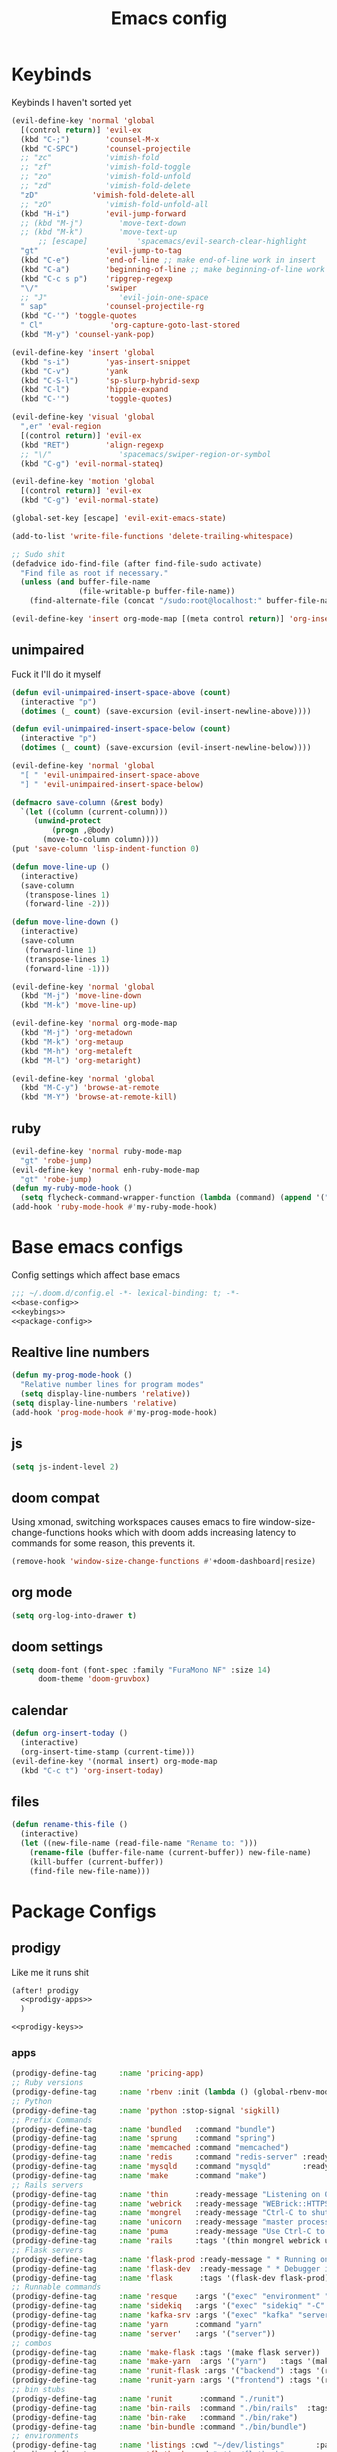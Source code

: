 #+TITLE: Emacs config

* Keybinds
:PROPERTIES:
:header-args: :noweb-ref keybings
:END:
Keybinds I haven't sorted yet
#+BEGIN_SRC emacs-lisp
(evil-define-key 'normal 'global
  [(control return)] 'evil-ex
  (kbd "C-;")        'counsel-M-x
  (kbd "C-SPC")      'counsel-projectile
  ;; "zc"            'vimish-fold
  ;; "zf"            'vimish-fold-toggle
  ;; "zo"            'vimish-fold-unfold
  ;; "zd"            'vimish-fold-delete
  "zD"            'vimish-fold-delete-all
  ;; "zO"            'vimish-fold-unfold-all
  (kbd "H-i")        'evil-jump-forward
  ;; (kbd "M-j")        'move-text-down
  ;; (kbd "M-k")        'move-text-up
      ;; [escape]           'spacemacs/evil-search-clear-highlight
  "gt"               'evil-jump-to-tag
  (kbd "C-e")        'end-of-line ;; make end-of-line work in insert
  (kbd "C-a")        'beginning-of-line ;; make beginning-of-line work in insert
  (kbd "C-c s p")    'ripgrep-regexp
  "\/"               'swiper
  ;; "J"                'evil-join-one-space
  " sap"             'counsel-projectile-rg
  (kbd "C-'") 'toggle-quotes
  " Cl"               'org-capture-goto-last-stored
  (kbd "M-y") 'counsel-yank-pop)

(evil-define-key 'insert 'global
  (kbd "s-i")        'yas-insert-snippet
  (kbd "C-v")        'yank
  (kbd "C-S-l")      'sp-slurp-hybrid-sexp
  (kbd "C-l")        'hippie-expand
  (kbd "C-'")        'toggle-quotes)

(evil-define-key 'visual 'global
  ",er" 'eval-region
  [(control return)] 'evil-ex
  (kbd "RET")        'align-regexp
  ;; "\/"               'spacemacs/swiper-region-or-symbol
  (kbd "C-g") 'evil-normal-stateq)

(evil-define-key 'motion 'global
  [(control return)] 'evil-ex
  (kbd "C-g") 'evil-normal-state)

(global-set-key [escape] 'evil-exit-emacs-state)

(add-to-list 'write-file-functions 'delete-trailing-whitespace)

;; Sudo shit
(defadvice ido-find-file (after find-file-sudo activate)
  "Find file as root if necessary."
  (unless (and buffer-file-name
               (file-writable-p buffer-file-name))
    (find-alternate-file (concat "/sudo:root@localhost:" buffer-file-name))))

(evil-define-key 'insert org-mode-map [(meta control return)] 'org-insert-subheading)
#+END_SRC
** unimpaired
Fuck it I'll do it myself
#+BEGIN_SRC emacs-lisp
(defun evil-unimpaired-insert-space-above (count)
  (interactive "p")
  (dotimes (_ count) (save-excursion (evil-insert-newline-above))))

(defun evil-unimpaired-insert-space-below (count)
  (interactive "p")
  (dotimes (_ count) (save-excursion (evil-insert-newline-below))))

(evil-define-key 'normal 'global
  "[ " 'evil-unimpaired-insert-space-above
  "] " 'evil-unimpaired-insert-space-below)

(defmacro save-column (&rest body)
  `(let ((column (current-column)))
     (unwind-protect
         (progn ,@body)
       (move-to-column column))))
(put 'save-column 'lisp-indent-function 0)

(defun move-line-up ()
  (interactive)
  (save-column
   (transpose-lines 1)
   (forward-line -2)))

(defun move-line-down ()
  (interactive)
  (save-column
   (forward-line 1)
   (transpose-lines 1)
   (forward-line -1)))

(evil-define-key 'normal 'global
  (kbd "M-j") 'move-line-down
  (kbd "M-k") 'move-line-up)

(evil-define-key 'normal org-mode-map
  (kbd "M-j") 'org-metadown
  (kbd "M-k") 'org-metaup
  (kbd "M-h") 'org-metaleft
  (kbd "M-l") 'org-metaright)

(evil-define-key 'normal 'global
  (kbd "M-C-y") 'browse-at-remote
  (kbd "M-Y") 'browse-at-remote-kill)
#+END_SRC
** ruby
#+BEGIN_SRC emacs-lisp
(evil-define-key 'normal ruby-mode-map
  "gt" 'robe-jump)
(evil-define-key 'normal enh-ruby-mode-map
  "gt" 'robe-jump)
(defun my-ruby-mode-hook ()
  (setq flycheck-command-wrapper-function (lambda (command) (append '("bundle" "exec") command))))
(add-hook 'ruby-mode-hook #'my-ruby-mode-hook)
#+END_SRC
* Base emacs configs
:PROPERTIES:
:header-args: :noweb-ref base-config :tangle no
:END:
Config settings which affect base emacs
#+BEGIN_SRC emacs-lisp :tangle config.el :noweb yes :noweb-ref no
;;; ~/.doom.d/config.el -*- lexical-binding: t; -*-
<<base-config>>
<<keybings>>
<<package-config>>
#+END_SRC
** Realtive line numbers
#+BEGIN_SRC emacs-lisp
(defun my-prog-mode-hook ()
  "Relative number lines for program modes"
  (setq display-line-numbers 'relative))
(setq display-line-numbers 'relative)
(add-hook 'prog-mode-hook #'my-prog-mode-hook)
#+END_SRC
** js
#+BEGIN_SRC emacs-lisp
(setq js-indent-level 2)
#+END_SRC
** doom compat
Using xmonad, switching workspaces causes emacs to fire
window-size-change-functions hooks which with doom adds increasing latency to
commands for some reason, this prevents it.
#+BEGIN_SRC emacs-lisp
(remove-hook 'window-size-change-functions #'+doom-dashboard|resize)
#+END_SRC
** org mode
#+BEGIN_SRC emacs-lisp
(setq org-log-into-drawer t)
#+END_SRC
** doom settings
#+BEGIN_SRC emacs-lisp
(setq doom-font (font-spec :family "FuraMono NF" :size 14)
      doom-theme 'doom-gruvbox)
#+END_SRC
** calendar
#+BEGIN_SRC emacs-lisp
(defun org-insert-today ()
  (interactive)
  (org-insert-time-stamp (current-time)))
(evil-define-key '(normal insert) org-mode-map
  (kbd "C-c t") 'org-insert-today)
#+END_SRC
** files
#+BEGIN_SRC emacs-lisp
(defun rename-this-file ()
  (interactive)
  (let ((new-file-name (read-file-name "Rename to: ")))
    (rename-file (buffer-file-name (current-buffer)) new-file-name)
    (kill-buffer (current-buffer))
    (find-file new-file-name)))

#+END_SRC
* Package Configs
:PROPERTIES:
:header-args: :noweb-ref package-config :tangle no
:END:
** prodigy
Like me it runs shit
#+BEGIN_SRC emacs-lisp :noweb yes
(after! prodigy
  <<prodigy-apps>>
  )

<<prodigy-keys>>
    #+END_SRC
*** apps
:PROPERTIES:
:header-args: :noweb-ref prodigy-apps :tangle no
:END:
#+BEGIN_SRC emacs-lisp
(prodigy-define-tag     :name 'pricing-app)
;; Ruby versions
(prodigy-define-tag     :name 'rbenv :init (lambda () (global-rbenv-mode) (rbenv-use-corresponding)))
;; Python
(prodigy-define-tag     :name 'python :stop-signal 'sigkill)
;; Prefix Commands
(prodigy-define-tag     :name 'bundled   :command "bundle")
(prodigy-define-tag     :name 'sprung    :command "spring")
(prodigy-define-tag     :name 'memcached :command "memcached")
(prodigy-define-tag     :name 'redis     :command "redis-server" :ready-message "ready to accept connections")
(prodigy-define-tag     :name 'mysqld    :command "mysqld"       :ready-message "ready for connections" :stop-signal 'kill)
(prodigy-define-tag     :name 'make      :command "make")
;; Rails servers
(prodigy-define-tag     :name 'thin      :ready-message "Listening on 0\\.0\\.0\\.0:[0-9]+, CTRL\\+C to stop")
(prodigy-define-tag     :name 'webrick   :ready-message "WEBrick::HTTPServer#start: pid=[0-9]+ port=[0-9]+")
(prodigy-define-tag     :name 'mongrel   :ready-message "Ctrl-C to shutdown server")
(prodigy-define-tag     :name 'unicorn   :ready-message "master process ready")
(prodigy-define-tag     :name 'puma      :ready-message "Use Ctrl-C to stop")
(prodigy-define-tag     :name 'rails     :tags '(thin mongrel webrick unicorn puma))
;; Flask servers
(prodigy-define-tag     :name 'flask-prod :ready-message " * Running on ")
(prodigy-define-tag     :name 'flask-dev  :ready-message " * Debugger is active!")
(prodigy-define-tag     :name 'flask      :tags '(flask-dev flask-prod))
;; Runnable commands
(prodigy-define-tag     :name 'resque    :args '("exec" "environment" "resque:work")         :ready-message "app init time"       :tags '(bundled))
(prodigy-define-tag     :name 'sidekiq   :args '("exec" "sidekiq" "-C" "config/sidekiq.yml") :ready-message "Starting processing" :tags '(bundled))
(prodigy-define-tag     :name 'kafka-srv :args '("exec" "kafka" "server")                    :ready-message "Starting processing" :tags '(bundled))
(prodigy-define-tag     :name 'yarn      :command "yarn"                                     :ready-message "Compiled successfully" :stop-signal 'sigkill)
(prodigy-define-tag     :name 'server'   :args '("server"))
;; combos
(prodigy-define-tag     :name 'make-flask :tags '(make flask server))
(prodigy-define-tag     :name 'make-yarn  :args '("yarn")   :tags '(make yarn))
(prodigy-define-tag     :name 'runit-flask :args '("backend") :tags '(runit flask))
(prodigy-define-tag     :name 'runit-yarn :args '("frontend") :tags '(runit flask))
;; bin stubs
(prodigy-define-tag     :name 'runit      :command "./runit")
(prodigy-define-tag     :name 'bin-rails  :command "./bin/rails"  :tags '(rails server))
(prodigy-define-tag     :name 'bin-rake   :command "./bin/rake")
(prodigy-define-tag     :name 'bin-bundle :command "./bin/bundle")
;; environments
(prodigy-define-tag     :name 'listings :cwd "~/dev/listings"       :path '("~/dev/flatbook")       :url "listings.sonder.local" :tags '(rbenv))
(prodigy-define-tag     :name 'flatbook :cwd "~/dev/flatbook"       :path '("~/dev/listings")       :url "admin.sonder.local"    :tags '(rbenv))
(prodigy-define-tag     :name 'pricing  :cwd "~/dev/sonder_pricing" :path '("~/dev/sonder_pricing") :url "pricing.sonder.local"  :tags '(python))
(prodigy-define-tag     :name 'ds-api   :cwd "~/dev/ds_api_server"  :path '("~/dev/ds_api_server")  :url "dsapi.sonder.local"    :tags '(python))
(prodigy-define-tag     :name 'pricing-stack)
;; services
;; redis handled by systemctl for now
(prodigy-define-service :name "Listings Rails server" :tags '(listings bin-rails server))
(prodigy-define-service :name "Listings resque"       :tags '(listings resque))
(prodigy-define-service :name "Listings sidekiq"      :tags '(listings sidekiq))
(prodigy-define-service :name "Flatbook Rails server" :tags '(flatbook bin-rails pricing-stack))
(prodigy-define-service :name "Flatbook resque"       :tags '(flatbook resque))
(prodigy-define-service :name "Pricing flask"         :tags '(pricing runit-flask pricing-app pricing-stack))
(prodigy-define-service :name "Pricing webpack"       :tags '(pricing make-yarn pricing-app pricing-stack))
(prodigy-define-service :name "DS API server"         :tags '(ds-api runit flask pricing-stack))
#+END_SRC

*** keys
#+BEGIN_SRC emacs-lisp :noweb-ref prodigy-keys
(evil-define-key 'normal 'global " ap" 'prodigy)
#+END_SRC
** popups
#+BEGIN_SRC emacs-lisp :noweb yes :tangle no
(set-popup-rules!
  '(("*SQL*" :ignore t)))
#+END_SRC
** prettier
#+BEGIN_SRC emacs-lisp :noweb yes :tangle no
(after! prettier-js (add-hook 'js-mode-hook 'prettier-js-mode))
#+END_SRC
